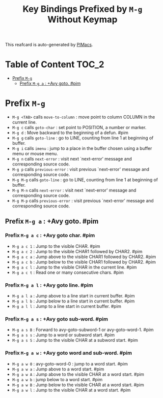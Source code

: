 #+title: Key Bindings Prefixed by =M-g= Without Keymap

This reafcard is auto-generated by [[https://github.com/pivaldi/pimacs][PIMacs]].
* Table of Content :TOC_2:
- [[#prefix-m-g][Prefix =M-g=]]
  - [[#prefix-m-g-a--avy-goto-pim][Prefix =M-g a= : +Avy goto. #pim]]

* Prefix =M-g=


- =M-g <TAB>= calls =move-to-column= : move point to column COLUMN in the current line.
- =M-g c= calls =goto-char= : set point to POSITION, a number or marker.
- =M-g d= : Move backward to the beginning of a defun. #pim
- =M-g g= calls =goto-line= : go to LINE, counting from line 1 at beginning of buffer.
- =M-g i= calls =imenu= : jump to a place in the buffer chosen using a buffer menu or mouse menu.
- =M-g n= calls =next-error= : visit next `next-error' message and corresponding source code.
- =M-g p= calls =previous-error= : visit previous `next-error' message and corresponding source code.
- =M-g M-g= calls =goto-line= : go to LINE, counting from line 1 at beginning of buffer.
- =M-g M-n= calls =next-error= : visit next `next-error' message and corresponding source code.
- =M-g M-p= calls =previous-error= : visit previous `next-error' message and corresponding source code.
** Prefix =M-g a= : +Avy goto. #pim
*** Prefix =M-g a c= : +Avy goto char. #pim
- =M-g a c 1= : Jump to the visible CHAR. #pim
- =M-g a c 2= : Jump to the visible CHAR1 followed by CHAR2. #pim
- =M-g a c a= : Jump above to the visible CHAR1 followed by CHAR2. #pim
- =M-g a c b= : Jump below to the visible CHAR1 followed by CHAR2. #pim
- =M-g a c l= : Jump to the visible CHAR in the current line. #pim
- =M-g a c t= : Read one or many consecutive chars. #pim
*** Prefix =M-g a l= : +Avy goto line. #pim
- =M-g a l a= : Jump above to a line start in current buffer. #pim
- =M-g a l b= : Jump below to a line start in current buffer. #pim
- =M-g a l l= : Jump to a line start in current buffer. #pim
*** Prefix =M-g a s= : +Avy goto sub-word. #pim
- =M-g a s B= : Forward to avy-goto-subword-1 or avy-goto-word-1. #pim
- =M-g a s s= : Jump to a word or subword start. #pim
- =M-g a s S= : Jump to the visible CHAR at a subword start. #pim
*** Prefix =M-g a w= : +Avy goto word and sub-word. #pim
- =M-g a w 0= : avy-goto-word-0 : jump to a word start. #pim
- =M-g a w a= : Jump above to a word start. #pim
- =M-g a w A= : Jump above to the visible CHAR at a word start. #pim
- =M-g a w b= : jump below to a word start. #pim
- =M-g a w B= : Jump below to the visible CHAR at a word start. #pim
- =M-g a w l= : Jump to the visible CHAR at a word start. #pim
